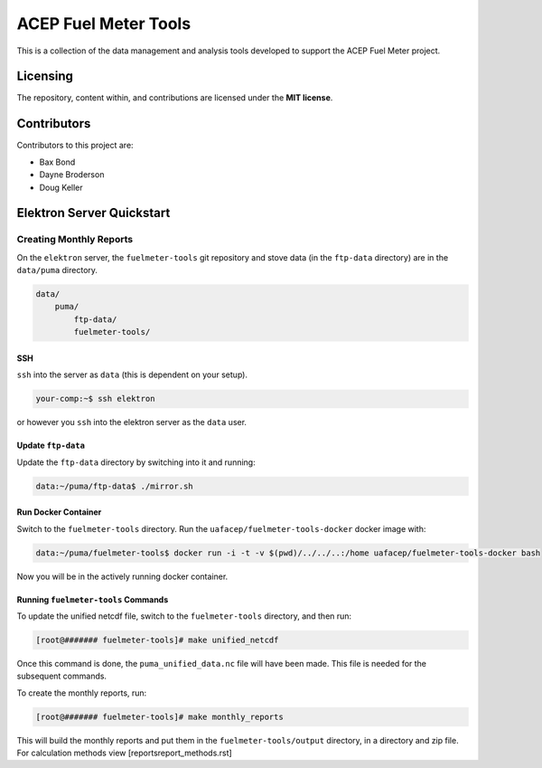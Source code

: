 """""""""""""""""""""
ACEP Fuel Meter Tools
"""""""""""""""""""""

This is a collection of the data management and analysis tools developed to support
the ACEP Fuel Meter project.

=========
Licensing
=========

The repository, content within, and contributions are licensed under the **MIT license**.

============
Contributors
============

Contributors to this project are:

* Bax Bond
* Dayne Broderson
* Doug Keller

==========================
Elektron Server Quickstart
==========================

------------------------
Creating Monthly Reports
------------------------

On the ``elektron`` server, the ``fuelmeter-tools`` git repository and stove data (in the ``ftp-data`` directory) are in the ``data/puma`` directory.

.. code-block::

    data/
        puma/
            ftp-data/
            fuelmeter-tools/
            
SSH
===

``ssh`` into the server as ``data`` (this is dependent on your setup).

.. code-block::

    your-comp:~$ ssh elektron
    
or however you ``ssh`` into the elektron server as the ``data`` user.

Update ``ftp-data``
===================

Update the ``ftp-data`` directory by switching into it and running:

.. code-block::

    data:~/puma/ftp-data$ ./mirror.sh
    
Run Docker Container
====================

Switch to the ``fuelmeter-tools`` directory. Run the ``uafacep/fuelmeter-tools-docker`` docker image with:

.. code-block::

    data:~/puma/fuelmeter-tools$ docker run -i -t -v $(pwd)/../../..:/home uafacep/fuelmeter-tools-docker bash
    
Now you will be in the actively running docker container.

Running ``fuelmeter-tools`` Commands
====================================

To update the unified netcdf file, switch to the ``fuelmeter-tools`` directory, and then run:

.. code-block::

    [root@####### fuelmeter-tools]# make unified_netcdf

Once this command is done, the ``puma_unified_data.nc`` file will have been made. This file is needed for the subsequent commands.

To create the monthly reports, run:

.. code-block::

    [root@####### fuelmeter-tools]# make monthly_reports
    
This will build the monthly reports and put them in the ``fuelmeter-tools/output`` directory, in a directory and zip file. For calculation
methods view [\reports\report_methods.rst]